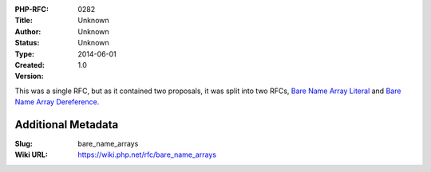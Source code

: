 :PHP-RFC: 0282
:Title: 
:Author: Unknown
:Status: Unknown
:Type: Unknown
:Created: 2014-06-01
:Version: 1.0

This was a single RFC, but as it contained two proposals, it was split
into two RFCs, `Bare Name Array
Literal </rfc/bare_name_array_literal>`__ and `Bare Name Array
Dereference </rfc/bare_name_array_dereference>`__.

Additional Metadata
-------------------

:Slug: bare_name_arrays
:Wiki URL: https://wiki.php.net/rfc/bare_name_arrays

